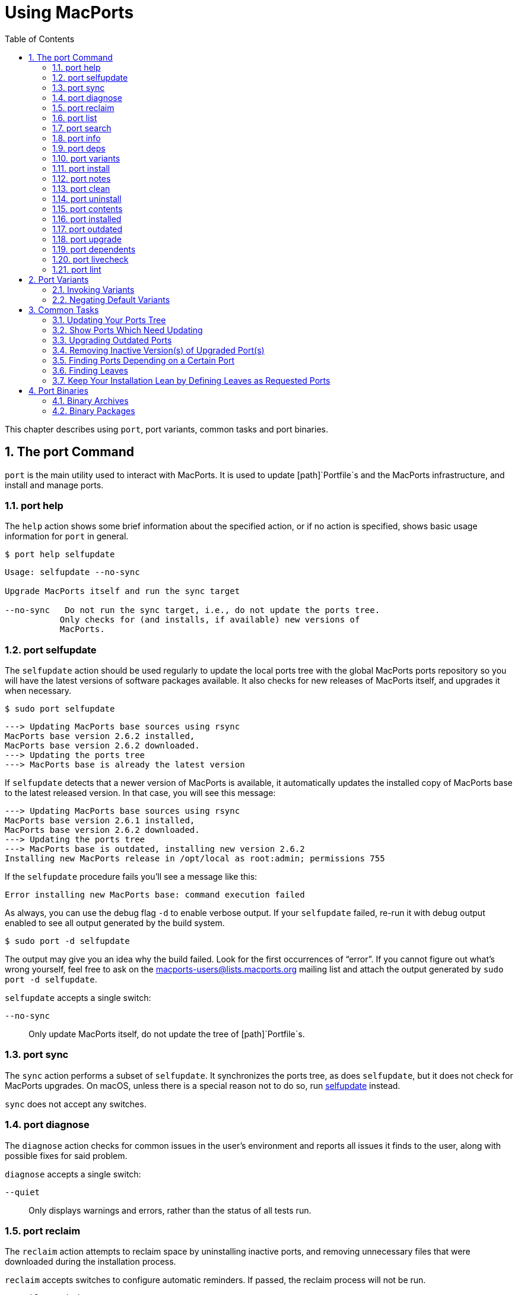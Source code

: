 [[using]]
= Using MacPorts
:doctype: book
:sectnums:
:toc: left
:icons: font
:experimental:
:idprefix:
:idseparator: -
:sourcedir: .

This chapter describes using [cmd]``+port+``, port variants, common tasks and port binaries.

[[using.port]]
== The port Command

[cmd]``+port+`` is the main utility used to interact with MacPorts.
It is used to update [path]`Portfile`s and the MacPorts infrastructure, and install and manage ports.

[[using.port.help]]
=== port help

The `+help+` action shows some brief information about the specified action, or if no action is specified, shows basic usage information for [cmd]``+port+`` in general.

[source]
----
$ port help selfupdate
----

----

Usage: selfupdate --no-sync

Upgrade MacPorts itself and run the sync target

--no-sync   Do not run the sync target, i.e., do not update the ports tree.
           Only checks for (and installs, if available) new versions of
           MacPorts.
----

[[using.port.selfupdate]]
=== port selfupdate

The `+selfupdate+` action should be used regularly to update the local ports tree with the global MacPorts ports repository so you will have the latest versions of software packages available.
It also checks for new releases of MacPorts itself, and upgrades it when necessary.

[source]
----
$ sudo port selfupdate
----

----

---> Updating MacPorts base sources using rsync
MacPorts base version 2.6.2 installed,
MacPorts base version 2.6.2 downloaded.
---> Updating the ports tree
---> MacPorts base is already the latest version
----

If `+selfupdate+` detects that a newer version of MacPorts is available, it automatically updates the installed copy of MacPorts base to the latest released version.
In that case, you will see this message:

----

---> Updating MacPorts base sources using rsync
MacPorts base version 2.6.1 installed,
MacPorts base version 2.6.2 downloaded.
---> Updating the ports tree
---> MacPorts base is outdated, installing new version 2.6.2
Installing new MacPorts release in /opt/local as root:admin; permissions 755
----

If the `+selfupdate+` procedure fails you'll see a message like this:

----
Error installing new MacPorts base: command execution failed
----

As always, you can use the debug flag `+-d+` to enable verbose output.
If your `+selfupdate+` failed, re-run it with debug output enabled to see all output generated by the build system.

[source]
----
$ sudo port -d selfupdate
----

The output may give you an idea why the build failed.
Look for the first occurrences of "`error`".
If you cannot figure out what's wrong yourself, feel free to ask on the mailto:macports-users@lists.macports.org[] mailing list and attach the output generated by [cmd]``+sudo port -d selfupdate+``.

`+selfupdate+` accepts a single switch:

`+--no-sync+`::
Only update MacPorts itself, do not update the tree of [path]`Portfile`s.

[[using.port.sync]]
=== port sync

The `+sync+` action performs a subset of ``+selfupdate+``.
It synchronizes the ports tree, as does ``+selfupdate+``, but it does not check for MacPorts upgrades.
On macOS, unless there is a special reason not to do so, run <<using.port.selfupdate,selfupdate>> instead.

`+sync+` does not accept any switches.

[[using.port.diagnose]]
=== port diagnose

The `+diagnose+` action checks for common issues in the user's environment and reports all issues it finds to the user, along with possible fixes for said problem.

`+diagnose+` accepts a single switch:

`+--quiet+`::
Only displays warnings and errors, rather than the status of all tests run.

[[using.port.reclaim]]
=== port reclaim

The `+reclaim+` action attempts to reclaim space by uninstalling inactive ports, and removing unnecessary files that were downloaded during the installation process. 

`+reclaim+` accepts switches to configure automatic reminders.
If passed, the reclaim process will not be run.

`+--enable-reminders+`::
Enable regular reminders to run [cmd]``+port reclaim+``.

`+--disable-reminders+`::
Disable regular reminders to run [cmd]``+port reclaim+``.

[[using.port.list]]
=== port list

The `+list+` action lists the currently available version of the specified ports, or if no ports are specified, displays a list of all available ports.
The list of available ports is very long, so use <<using.port.search,search>> if you are looking for a specific port.

[source]
----
$ port list
----

[NOTE]
====
[cmd]``+port list+`` always lists the most recent version available in MacPorts, which is not necessarily the version you have installed.
For this reason, [cmd]``+port list
                        installed+`` likely produces unexpected output.
In most cases where you would ``+list+``, using `+installed+` or `+echo+` is the better choice instead.
Both [cmd]``+port installed+`` and [cmd]``+port echo installed+`` would produce the output you might expect from the command, [cmd]``+port list installed+`` will not (and, to make matters worse, will be slow).

You will hardly need [cmd]``+port list+`` at all to work with MacPorts.
When searching, [cmd]``+port search+`` is the better choice and when trying to list ports, [cmd]``+port
                        installed+`` and [cmd]``+port echo+`` are much more useful.
====

[[using.port.search]]
=== port search

The `+search+` action allows finding ports by partial matches of the name or description.
Other fields can be matched against, and matched in different ways, by using options. [cmd]``+port
                    search+`` is the tool of choice if you are looking for a specific software in MacPorts.
We recommend you read up on some of its flags to improve your efficiency when searching for ports.
Run [cmd]``+port help search+`` for an exhaustive list of possible switches.

Suppose you are looking for PHP in MacPorts.
You might start with [cmd]``+port search php+`` and notice your query produces a lot of output.
In fact, at the time of writing this, this search produces 661 matches.
By default, [cmd]``+port search+`` searches both name and description of a port.
While we're looking for PHP, we can reduce the number of hits by using the `+--name+` flag.
Furthermore, we only want ports whose name starts with "`php`", so we add the `+--glob+` flag (actually, we could leave it out because it is the default) and modify the search term to ``+php*+``:

[source]
----
$ port search --name --glob 'php*'
----

Furthermore, we can enable compact output by using the `+--line+` switch.
This causes only a single line to be printed for each match:

[source]
----
$ port search --name --line --glob 'php*'
----

Among a large number of PHP modules you will find the main PHP ports, which are named php``+<version>+``.
Choose one to install.

If you know regex and know about the format of the PHP versions, you can further reduce the output of [cmd]``+port search+``:

[source]
----
$ port search --name --line --regex '^php\d*$'
----

----
php     5.5       lang www    PHP: Hypertext Preprocessor
php4    4.4.9     lang www    PHP: Hypertext Preprocessor
php5    5.3.28    lang www    PHP: Hypertext Preprocessor
php52   5.2.17    lang www    PHP: Hypertext Preprocessor
php53   5.3.28    lang www    PHP: Hypertext Preprocessor
php54   5.4.31    lang www    PHP: Hypertext Preprocessor
php55   5.5.15    lang www    PHP: Hypertext Preprocessor
php56   5.6.0RC2  lang www    PHP: Hypertext Preprocessor
----

Let us look at another example that is less complicated.
Assuming you are looking for ``+rrdtool+``, a popular system to store and graph time-series data, the simple search approach works well:

[source]
----
$ port search rrd
----

----

cacti @0.8.8b (net)
    Cacti is a complete RRDtool network graphing solution.

jrrd @1.0.4 (java)
    Java interface to RRDTool

netmrg @0.20 (net)
    An RRDtool frontend for network monitoring, reporting, and graphing that generates day/week/month
    MRTG style graphs.

network-weathermap @0.97c (net)
    Weathermap is a network visualisation tool, to take graphs you already have and display an
    overview of your network as a map. It supports RRD, MRTG (RRD and old log-format), and
    tab-delimited text files. Other sources are via plugins or external scripts.

php-rrd @1.1.3 (php, net, devel)
    PHP rrdtool extension

php5-rrd @1.1.3 (php, net, devel)
    PHP rrdtool extension

php5-rrdtool @1.0.5 (php, net, devel)
    this port is only a stub and has been made obsolete by php5-rrd

php53-rrd @1.1.3 (php, net, devel)
    PHP rrdtool extension

php54-rrd @1.1.3 (php, net, devel)
    PHP rrdtool extension

php55-rrd @1.1.3 (php, net, devel)
    PHP rrdtool extension

rrdtool @1.4.7_5 (net)
    Round Robin Database

Found 11 ports.
----

The possible switches to `+search+` and their meaning are:

`+--case-sensitive+`::
Match the search string in a case-sensitive manner.

`+--exact+`::
Match the literal search string exactly.

`+--glob+`::
Treat the given search string as glob search string (i.e., expand wildcards ``+\*+``, ``+?+``, and ``+[chars]+``). This is the default behavior.

`+--regex+`::
Treat the given search string as regular expression.

`+--field+`::
Test the search string against ``+<field>+``.
Can be specified multiple times to test against multiple fields.
The default is ``+--name --description+``.
Possible values for `+<field>+` are

``+--category+``, `+--categories+`::
Search for ports in a given category.

``+--depends+``, ``+--depends_build+``, ``+--depends_extract+``, ``+--depends_fetch+``, ``+--depends_lib+``, `+--depends_run+`::
Search for ports that depend on the port given as search string.
The `+--depends+` is an alias for all other `+--depends_+` options combined.
Note that only dependencies specified in default variants will be found.

``+--description+``, `+--long_description+`::
Test the search string against ports' descriptions.

`+--homepage+`::
Test the search string against the homepage field of all ports.

``+--maintainer+``, `+--maintainers+`::
Search for ports maintained by a specific maintainer.

`+--name+`::
Search only ports' names.

`+--portdir+`::
Test the search string against the path of the directory that contains the port.

``+--variant+``, `+--variants+`::
Search for variant names.
[[using.port.info]]
=== port info

The `+info+` action is used to get information about a port: name, version, description, variants, homepage, dependencies, license, and maintainers.

[source]
----
$ port info yubico-pam
----

----

yubico-pam @2.16 (security)
Variants:             universal

Description:          The Yubico PAM module provides an easy way to integrate the YubiKey into your
                      existing user authentication infrastructure. The module can be configured to
                      validate YubiKeys against Yubico's YubiCloud infrastructure, a custom YubiKey
                      validation server or it can be used for offline authentication with newer
                      YubiKeys supporting a challenge-response protocol.
Homepage:             https://github.com/Yubico/yubico-pam

Build Dependencies:   pkgconfig, autoconf, automake, libtool
Library Dependencies: ykpers, yubico-c-client
Platforms:            darwin
License:              BSD
Maintainers:          cal@macports.org
----

[[using.port.deps]]
=== port deps

The `+deps+` action lists the dependencies of a port.
Dependencies are the packages are required by a port at runtime (library and runtime dependencies) or required to install it (build, fetch, and extract dependencies).

[source]
----
$ port deps apache2
----

----
Full Name: apache2 @2.2.27_0+preforkmpm
Library Dependencies: apr, apr-util, expat, openssl, pcre, perl5, zlib
----

Note that the list of dependencies might depend on the variants you chose.
For example, choosing the `+\+openldap+` variant of `+apache2+` adds a dependency on ``+openldap+``:

[source]
----
$ port deps apache2 +openldap
----

----
Full Name: apache2 @2.2.27_0+openldap+preforkmpm
Library Dependencies: apr, apr-util, expat, openssl, pcre, perl5, zlib, openldap
----

`+deps+` accepts two switches:

`+--index+`::
Do not read the [path]`Portfile` to determine dependencies.
Instead, rely on the information cached in the port index.
Note that (despite specifying them), this option will ignore any effects of variants.
It is, however, much faster.

`+--no-build+`::
Exclude dependencies only required at build time, i.e., fetch, extract, and build dependencies.

[[using.port.variants]]
=== port variants

The `+variants+` action allows you to check what variations of a port are available before you install it.
Variants are a way for port authors to provide options you can use to customize your build at install time.
See <<using.variants.invoking,Invoking Port Variants>> below to install ports that have variants.

[source]
----
$ port variants apache2 +universal
----

----

apache2 has the variants:
   eventmpm: Use event MPM (experimental)
     * conflicts with preforkmpm workermpm
   openldap: Enable LDAP support through OpenLDAP
[+]preforkmpm: Use prefork MPM
     * conflicts with eventmpm workermpm
  +universal: Build for multiple architectures
   workermpm: Use worker MPM
     * conflicts with eventmpm preforkmpm
----

This output lists all variants followed by their description.
If a variant depends on or conflicts with other variants, a line detailing that follows.
A variant name prefixed by `+\++` indicates that it has been enabled (on the command line), while a prefix `+-+` indicates that it has been disabled.
When bracketed, a prefix `+\++` means that the variant is enabled by default.
Any `+[]+` are derived from the [path]`Portfile`.
While `+()+` are derived from the [path]`variants.conf`.
See <<internals.configuration-files.variants-conf>> for more information on [path]`variants.conf`.

[[using.port.install]]
=== port install

The action `+install+` is used to install a port.
Once you determined the name of a port you want (possibly using <<using.port.search,[cmd]``+port search+``>>), you can install it using this command.
See <<using.variants.invoking>> on how to choose variants when installing a new port.
For example,

[source]
----
$ sudo port install apache2 -preforkmpm +workermpm
----

installs the `+apache2+` port without the ``+preforkmpm+``, but with the `+workermpm+` variant.

If the installation of a port fails, you can enable verbose or debug output by giving the `+-v+` or `+-d+` flag to port:

[source]
----
$ sudo port -v install apache2
----

All debug information is also kept in [path]`main.log` for the port you installed.
Its path will be printed automatically if the installation fails.
You can manually get the path using [cmd]``+port logfile portname+``.
Note that logfiles will automatically be deleted on successful installation.

If the installation of a port fails, you should always clean and try again, i.e., run

[source]
----
$ sudo port clean portname
----

and re-execute the command you ran before.

You might also want to try enabling trace mode, which can prevent conflicts caused by files installed by other ports or in common system locations, such as [path]`/usr/local`.
To do that, re-run the installation with the `+-t+` flag, i.e.,

[source]
----
$ sudo port -t install portname
----

If the port still fails to install after you have followed these steps, please <<project.tickets,file a ticket>> and attach the [path]`main.log` of a clean attempt.

[NOTE]
====
The installation of a single port consists of multiple phases.
These phases are fetch, extract, patch, configure, build, destroot, archive, and finally install.
You may break up a port's installation into smaller steps for troubleshooting by using the name of one of these phases as action rather than ``+install+``.
For example

[source]
----
$ sudo port destroot apache2
----

will run the installation of `+apache2+` until the destroot phase.
See <<reference.phases>> for a complete list of phases and a detailed description.
====

`+install+` takes the following switches:

`+--no-rev-upgrade+`::
By default, a binary sanity check called `+rev-upgrade+` is run automatically after each successful installation.
Pass this flag, if you want to avoid running this step, for example if you want to run it explicitly later after a number of installations using [cmd]``+sudo port rev-upgrade+``, or if you know it will detect problems but want to defer dealing with them.

`+--unrequested+`::
By default, each port you install using the `+install+` explicitly (contrary to ports installed as a dependency of a different port) is marked as "`requested`".
If you want MacPorts to treat a port you installed manually as if it was automatically installed as a dependency (e.g., if a dependency failed to build and you re-tried installing the dependency only), pass this flag.

[[using.port.notes]]
=== port notes

The `+notes+` action is used to display any notes that a port's author included. These can contain
anything, but by convention are brief, and typically contain quick start steps for configuring and
using the port, pitfalls to watch out for, or other information that users should be aware of.
These same notes are also displayed after installing a port. Many ports have no notes. More
extensive documentation can often be found at a port's homepage, or in its installed files.

[source]
----
$ port notes xinit
----

----

--->  xinit has the following notes:
  To use MacPorts' X11 as the default server, install xorg-server, log out, and
  log back in.
----

[[using.port.clean]]
=== port clean

The action `+clean+` deletes intermediate files created by MacPorts while installing a port.
A [cmd]``+port clean+`` is often necessary when builds fail and should be the first thing to try after a failed installation attempt.

[source]
----
$ sudo port clean portname
----

[cmd]``+port clean+`` can also be used to remove corrupted downloads after a failed `+fetch+` phase, by specifying the `+--dist+` flag:

[source]
----
$ sudo port clean --dist portname
----

deletes all files that have been downloaded for the given port.

`+clean+` accepts the following options:

`+--archive+`::
Remove temporary archives.

`+--dist+`::
Remove downloaded files.

`+--logs+`::
Remove log files.

`+--work+`::
Remove the [path]`work` directory, i.e., the directory used by MacPorts to build a software.
This removes all traces of an attempted build and is the default operation.

`+--all+`::
All of the above combined.

[[using.port.uninstall]]
=== port uninstall

The `+uninstall+` action will remove an installed port.
It is one of the actions you will use fairly often in MacPorts.

[source]
----
$ sudo port uninstall portname
----

MacPorts will refuse to uninstall ports that are still needed by other ports.
For example:

[source]
----
$ sudo port uninstall libcomerr
----

----

--->  Unable to uninstall libcomerr @1.42.9_0, the following ports depend on it:
--->    kerberos5 @1.11.3_0
--->    subversion @1.8.9_0
--->    subversion-perlbindings-5.16 @1.8.9_0
Error: port uninstall failed: Please uninstall the ports that depend on libcomerr first.
----

You can recursively uninstall all ports that depend on the given port before uninstalling the port itself to work around this.
To do that, use the `+--follow-dependents+` flag.

[source]
----
$ sudo port uninstall --follow-dependents libcomerr
----

You can also override this safety check using the `+-f+` (force) flag. _Since
                    this will obviously break the dependents you shouldn't do this unless you know what you are
                    doing._

[source]
----
$ sudo port -f uninstall libcomerr
----

Uninstalling a port will not uninstall ports that have been automatically installed as dependencies of the uninstalled port and are otherwise unused.
You can trigger this behavior by passing the `+--follow-dependencies+` flag.
Ports that were manually installed (i.e., are marked as "`requested`") or have other dependents will not be removed.
You can manually uninstall the unneeded ports later using the `+leaves+` pseudo-port, e.g., using [cmd]``+sudo port
                    uninstall leaves+``.

`+uninstall+` supports the following switches:

`+--follow-dependents+`::
Recursively uninstall ports that depend on the specified port before uninstalling the port itself.
See also the textual description above.

`+--follow-dependencies+`::
Also uninstall ports that were automatically installed as dependencies of the removed port and are no longer needed.

`+--no-exec+`::
Avoid running any uninstall hooks, such as commands that update cache files.

[[using.port.contents]]
=== port contents

The `+contents+` action displays a list of all files that have been installed by a given port.
You can only use `+contents+` for ports you installed.

[source]
----
$ port contents xorg-renderproto
----

----

Port xorg-renderproto contains:
  /opt/local/include/X11/extensions/render.h
  /opt/local/include/X11/extensions/renderproto.h
  /opt/local/lib/pkgconfig/renderproto.pc
  /opt/local/share/doc/renderproto/renderproto.txt
----

Common uses for `+contents+` are finding the location of a port's executable after installing it.
The following line is usually helpful in this case:

[source]
----
$ port -q contents portname | grep -E '/s?bin/'
----

The `+-q+` (quiet) flag suppresses the header line in this case, but is not strictly necessary.

`+contents+` accepts:

`+--size+`::
Prints a human-readable representation of the files' sizes.

`+--units UNIT+`::
Used in conjunction with `+--size+` to choose the unit of the file size.
Valid parameters for `+UNIT+` are

`+B+`::
List sizes in bytes.

``+K+``, ``+Ki+``, or `+KiB+`::
List sizes in ``+KiB+``, i.e., 1024 bytes.

``+Mi+``, or `+MiB+`::
List sizes in ``+MiB+``, i.e., 1024 * 1024 bytes.

``+Gi+``, or `+GiB+`::
List sizes in ``+GiB+``, i.e., 1024 * 1024 * 1024 bytes.

``+k+``, or `+kB+`::
List sizes in ``+kB+``, i.e., 1000 bytes.

``+M+``, or `+MB+`::
List sizes in ``+MB+``, i.e., 1000 * 1000 bytes.

``+G+``, or `+GB+`::
List sizes in ``+GB+``, i.e., 1000 * 1000 * 1000 bytes.
[[using.port.installed]]
=== port installed

The `+installed+` action displays the installed versions and variants of the specified ports, or if no ports are specified, all installed ports.
It also displays whether a port is "`active`", i.e., whether the files belonging to this port are currently present on disk or inactive, i.e., stashed away in a compressed tarball.

[source]
----
$ port installed
----

----

The following ports are currently installed:
  a52dec @0.7.4_0 (active)
  adns @1.4_0 (active)
  apache2 @2.2.27_0+preforkmpm (active)
  apr @1.5.1_0 (active)
  apr-util @1.5.3_0 (active)
  aquaterm @1.1.1_0 (active)
  asciidoc @8.6.9_1+python27 (active)
  …
  XviD @1.3.3_0 (active)
  xz @5.0.5_0 (active)
  yasm @1.2.0_0 (active)
  ykpers @1.12.0_0 (active)
  youtube-dl @2014.07.25.1_0+python27 (active)
  yubico-c-client @2.12_0 (active)
  yubico-pam @2.16_0 (active)
  zlib @1.2.8_0 (active)
----

Use `+-v+` to also display the platform and CPU architecture(s) for which the ports were built, and any variants which were explicitly negated.

[source]
----
$ port -v installed libsdl
----

----

The following ports are currently installed:
  libsdl @1.2.15_3-x11 (active) platform='darwin 13' archs='x86_64'
----

[[using.port.outdated]]
=== port outdated

The `+outdated+` action checks your installed ports against the current ports tree to see they have been updated since you installed them.
Note that you will only get new versions by updating your ports tree using `+<<using.port.selfupdate,selfupdate>>+` (or ``+sync+``).

[source]
----
$ port outdated
----

----

The following installed ports are outdated:
gnupg                          1.4.16_0 < 1.4.18_0
gnupg2                         2.0.22_2 < 2.0.25_0
gpg-agent                      2.0.22_1 < 2.0.25_0
gpgme                          1.5.0_0 < 1.5.1_0
HexFiend                       2.1.2_1 < 2.3.0_0
libksba                        1.0.8_0 < 1.3.0_0
p5.16-class-methodmaker        2.180.0_1 < 2.210.0_0
p5.16-gnupg-interface          0.330.0_3 < 0.500.0_1
p5.16-ipc-run                  0.910.0_1 < 0.920.0_0
----

[cmd]``+port outdated+`` lists the ports for which an upgrade is available and on the second column, why MacPorts thinks the port needs an upgrade.
In most cases, this will be an increase in the version number.
If it isn't, more details will be given.

[[using.port.upgrade]]
=== port upgrade

The `+upgrade+` action upgrades installed ports and their dependencies to the latest version available in MacPorts.
In most cases, you will run

[source]
----
$ sudo port upgrade outdated
----

to update all ports that have an upgrade available.
You can, however, selectively upgrade ports if you want to delay other upgrades until later.
This is not recommended unless you know what you are doing, since you might experience software errors for the ports that have not yet been upgraded.
To upgrade individual ports, specify the name(s) of the port(s) to upgrade:

[source]
----
$ sudo port upgrade gnupg2
----

Note that MacPorts may decide to upgrade other dependent ports before upgrading the port you requested to be updated.
Do not attempt to prevent this, since it will very likely lead to problems later.

[NOTE]
====
`+upgrade+` does not uninstall the old version of a port.
Instead, it deactivates it, i.e., it stashes the files belonging to the older version away in a tarball.
This allows you to go back to the older version if there happens to be a problem with the updated one.
To do that, run

[source]
----
$ port installed portname
----

to determine the version number of the old version you want to re-activate, and run

[source]
----
$ sudo port activate portname @old-version
----

to go back to the old version.

If you do not want to keep the old versions around while upgrading, you can pass `+-u+` when upgrading:

[source]
----
$ sudo port -u upgrade outdated
----

However, we instead recommend keeping the older versions around for a while and running

[source]
----
$ sudo port uninstall inactive
----

once in a while.
====

`+upgrade+` accepts a number of switches:

`+--force+`::
Always consider the given ports outdated, regardless of whether they actually are.

`+--enforce-variants+`::
If the installed variants do not match those requested, upgrade (and change variants) even if the port is not outdated.
You can use this to switch the variant selection on an installed port, e.g., using
+


[source]
----
$ sudo port upgrade --enforce-variants apache2 -preforkmpm +workermpm
----
+
Note that `+--enforce-variants+` will also enforce your variant selection in all dependencies.
If you know this is not necessary, you can avoid processing dependencies using the global `+-n+` flag:
+


[source]
----
$ sudo port -n upgrade --enforce-variants apache2 -preforkmpm +workermpm
----
`+--no-replace+`::
Do not automatically install replacement ports for a port that you have installed, but was replaced with a different one.

[[using.port.dependents]]
=== port dependents

The `+dependents+` action reports what ports depend upon a given (installed) port, if any.

[source]
----
$ port dependents openssl
----

----
apache2 depends on openssl
curl depends on openssl
cyrus-sasl2 depends on openssl
git depends on openssl
kerberos5 depends on openssl
lftp depends on openssl
libssh depends on openssl
mosh depends on openssl
openldap depends on openssl
p5.16-net-ssleay depends on openssl
python27 depends on openssl
python32 depends on openssl
qt4-mac depends on openssl
ruby19 depends on openssl
serf1 depends on openssl
textmate2 depends on openssl
wireshark depends on openssl
----

Note that `+dependents+` does not work for ports that are not installed on your system.
If you want to find out, which ports depend on a port that you have not installed, you can use

[source]
----
$ port echo depends:portname
----

This command will, however, not cover dependencies that are only present in non-default variants.

[[using.port.livecheck]]
=== port livecheck

The `+livecheck+` action checks to see if the application corresponding to a given port has been updated at the developer's download site.
This action is mostly useful for port maintainers to determine whether their port needs to be updated, but other may also wish to see if a port packages the latest available version.
See <<reference.livecheck>> for more information on livecheck.

[source]
----
$ port livecheck rb19-sass
----

----
rb19-sass seems to have been updated (port version: 3.3.10, new version: 3.3.14)
----

[NOTE]
====
If `+livecheck+` finds no higher version at the port's download site, it prints nothing.
The option `+-d+` (debug) may be used for detailed livecheck processing information.
====

[[using.port.lint]]
=== port lint

The lint action checks if the [path]`Portfile` conforms to the MacPorts standards specified in <<development,Portfile Development>>.
You should use this if you modified a [path]`Portfile` before submitting patches back to MacPorts.

If a [path]`Portfile` validates fine the following message is shown.

[source]
----
$ port lint rb19-sass
----

----

--->  Verifying Portfile for rb19-sass
--->  0 errors and 0 warnings found.
----

Otherwise the warnings and errors are listed.

[source]
----
$ port lint abiword
----

----

--->  Verifying Portfile for abiword
Warning: Variant use_binary does not have a description
Warning: Variant use_source does not have a description
Warning: no license set
--->  0 errors and 3 warnings found.
----

`+lint+` has the following flag:

`+--nitpick+`::
Enables additional checks that are mostly whitespace-related and best practices.

[[using.variants]]
== Port Variants

Variants are a way for port authors to provide options for a port that may be chosen at installation.
Typically, variants are optional features that can be enabled, but are not necessarily useful for all users and are thus not enabled by default.
To display the available variants for a port, if any, use this command:

[source]
----
$ port variants portname
----

For example:

[source]
----
$ port variants apache2
----

----

apache2 has the variants:
   eventmpm: Use event MPM (experimental)
     * conflicts with preforkmpm workermpm
   openldap: Enable LDAP support through OpenLDAP
[+]preforkmpm: Use prefork MPM
     * conflicts with eventmpm workermpm
   universal: Build for multiple architectures
   workermpm: Use worker MPM
     * conflicts with eventmpm preforkmpm
----

This output lists all variants followed by their description.
If a variant depends on or conflicts with other variants, a line with the details on that follows.
Variant lines that have a `+\++` are enabled and those with `+-+` are disabled.
Any `+[]+` are derived from the [path]`Portfile`.
While `+()+` are derived from the [path]`variants.conf`.
See <<internals.configuration-files.variants-conf>> for more information on [path]`variants.conf`.

[[using.variants.invoking]]
=== Invoking Variants

A variant can only be selected when a port is installed.
After you have determined what variants a given port has, if any, you may install a port using a variant by specifying its name preceded by a plus sign on the command line, for example

[source]
----
$ sudo port install apache2 +openldap
----

Multiple variants can be selected by simply listing them one after another separated by a space.

[source]
----
$ sudo port install apache2 +openldap +universal
----

Use a minus sign to deselect a variant that is on by default.

[source]
----
$ sudo port install apache2 -preforkmpm +workermpm
----

Note that you will not see any confirmation of successful variant selection and MacPorts will not warn you if you misspelled a variant's name.
If your installation is successful, but the chosen feature still seems to be missing, check for possible typos.
You can use [cmd]``+<<using.port.installed,port installed>>+`` to verify that the port has been installed with the chosen variant.

This happens because MacPorts will also use the specified variants for any dependencies.
For example,

[source]
----
$ sudo port install apache2 +mariadb
----

is accepted even though `+apache2+` does not have a `+\+mariadb+` variant.
However, it depends on the `+apr-util+` port which does have the `+\+mariadb+` variant and will be installed with it.

MacPorts will remember the variants that were used when installing a port.
If you upgrade a port later, the same variants will be used, unless you manually specify different variants.

[[using.variants.negating]]
=== Negating Default Variants

A [path]`Portfile` can specify a default set of variants that will be used when you do not manually override it.
Not all ports specify default variants – if there are no default variants, no variants are chosen by default.

If you wish to disable a variant that has been enabled by default, either by the [path]`Portfile`, or by your configuration in [path]`variants.conf`, you can negate the variant in question by prefixing the variant name with a minus on the command line:

[source]
----
$ sudo port install apache2 -preformmpm +workermpm
----

[[using.common-tasks]]
== Common Tasks

This section lists common operations you may want to perform when managing a MacPorts installation.
These are the workflows you will need most while using MacPorts.
We recommend you read at least this section as a primer into how to use MacPorts.
More details about the usage can be found in <<using.port>> and the `+port(1)+` manpage available by running [cmd]``+man 1 port+`` in a Terminal.

Mind the "`sudo`" for some of the subsequent examples, which is necessary if you have a default MacPorts installation.

[[using.common-tasks.updating]]
=== Updating Your Ports Tree

The local ports tree is a collection of files that contain information on which packages are available through MacPorts and how they can be installed.
You should regularly update your ports tree to get access to updated versions of software and bug fixes.
To do that, use ``+selfupdate+``:

[source]
----
$ sudo port selfupdate
----

----
Password:
---> Updating MacPorts base sources using rsync
MacPorts base version 2.6.2 installed,
MacPorts base version 2.6.2 downloaded.
---> Updating the ports tree
---> MacPorts base is already the latest version

The ports tree has been updated. To upgrade your installed ports, you should run
  port upgrade outdated
----

[[using.common-tasks.showports]]
=== Show Ports Which Need Updating

To see what's new after running ``+selfupdate+``, you can use [cmd]``+port
                    outdated+`` to generate a list of ports that have newer versions available.
This can help in estimating the time required for [cmd]``+sudo port upgrade outdated+``, even though this depends on further factors such as binary package availability and a port's build time.

[source]
----
$ port outdated
----

----

The following installed ports are outdated:
gnupg                          1.4.16_0 < 1.4.18_0
gnupg2                         2.0.22_2 < 2.0.25_0
gpg-agent                      2.0.22_1 < 2.0.25_0
gpgme                          1.5.0_0 < 1.5.1_0
HexFiend                       2.1.2_1 < 2.3.0_0
libksba                        1.0.8_0 < 1.3.0_0
p5.16-class-methodmaker        2.180.0_1 < 2.210.0_0
p5.16-gnupg-interface          0.330.0_3 < 0.500.0_1
p5.16-ipc-run                  0.910.0_1 < 0.920.0_0
----

[[using.common-tasks.upgrading]]
=== Upgrading Outdated Ports

To upgrade all your installed and outdated ports, run

[source]
----
$ sudo port upgrade outdated
----

In case you want to upgrade only a specific port (not recommended unless you know what you are doing), replace "`outdated`" in the command given above with the port's name:

[source]
----
$ sudo port upgrade makedepend
----

----
Password:
---> Computing dependencies for makedepend
---> Fetching makedepend
---> Attempting to fetch makedepend-1.0.3.tar.bz2 from http://lil.fr.distfiles.macports.org/makedepend
---> Verifying checksum(s) for makedepend
---> Extracting makedepend
---> Configuring makedepend
---> Building makedepend
---> Staging makedepend into destroot
---> Computing dependencies for makedepend
---> Installing makedepend @1.0.3_0
---> Deactivating makedepend @1.0.2_0
---> Activating makedepend @1.0.3_0
---> Cleaning makedepend
----

Note that MacPorts will upgrade any dependencies of a port first before updating the port itself.
So even if you request the update of a single port only, other ports may be upgraded first because they are in the dependency tree.
Do _not_ try to avoid this, as it will very likely lead to problems later on – the new version of the port you want to upgrade might require the newer dependency, or it might only have been upgraded at all to be rebuilt against the updated dependency, in which case avoiding the update of the dependency defeats the purpose of the reinstallation.

[[using.common-tasks.removeinactive]]
=== Removing Inactive Version(s) of Upgraded Port(s)

By default, upgrading ports in MacPorts does not remove the older versions.
This is a safety measure to ensure you can go back to a working and tested version in case an update goes wrong.
To save disk space, you should periodically uninstall any old versions you no longer need.

Use

[source]
----
$ port installed inactive
----

to get a list of inactive ports you likely no longer need.

----
The following ports are currently installed:
  gnupg @1.4.16_0
  gnupg2 @2.0.22_2
  gpg-agent @2.0.22_1
  gpgme @1.5.0_0
  HexFiend @2.1.2_1
  libksba @1.0.8_0
  p5.16-class-methodmaker @2.180.0_1
  p5.16-gnupg-interface @0.330.0_3
  p5.16-ipc-run @0.910.0_1
----

Check the list for any ports you might still want to keep.
To remove all of them at once, run

[source]
----
$ sudo port uninstall inactive
----

----
Password:
--->  Uninstalling p5.16-gnupg-interface @0.330.0_3
--->  Cleaning p5.16-gnupg-interface
--->  Uninstalling gnupg @1.4.16_0
--->  Cleaning gnupg
--->  Uninstalling gpgme @1.5.0_0
--->  Cleaning gpgme
--->  Uninstalling gnupg2 @2.0.22_2
--->  Cleaning gnupg2
--->  Uninstalling gpg-agent @2.0.22_1
--->  Cleaning gpg-agent
--->  Uninstalling HexFiend @2.1.2_1
--->  Cleaning HexFiend
--->  Uninstalling libksba @1.0.8_0
--->  Cleaning libksba
--->  Uninstalling p5.16-class-methodmaker @2.180.0_1
--->  Cleaning p5.16-class-methodmaker
--->  Uninstalling p5.16-ipc-run @0.910.0_1
--->  Cleaning p5.16-ipc-run
----

Of course you could also select only a specific inactive port, but that requires to specify the exact version:

[source]
----
$ sudo port uninstall HexFiend @2.1.2_1
----

----
Password:
--->  Uninstalling HexFiend @2.1.2_1
--->  Cleaning HexFiend
----

To uninstall all inactive ports but a single one, you can use the following shortcut:

[source]
----
$ sudo port uninstall inactive and not portname
----

[[using.common-tasks.finddepending]]
=== Finding Ports Depending on a Certain Port

If you want to find all ports that depend on a given other port, you can use

[source]
----
$ port echo depends:portname
----

If you are only interested in the dependent ports that you actually have installed, you can use the quicker and more accurate ``+dependents+``:

[source]
----
$ port dependents portname
----

----
gnupg2 depends on libksba
gpg-agent depends on libksba
----

MacPorts also has a recursive version of the `+dependents+` action called ``+rdependents+``:

[source]
----
$ port rdependents libksba
----

----
The following ports are dependent on libksba:
  gnupg2
    gpgme
  gpg-agent
----

Finally, to find out which port you manually installed caused the automatic installation of a dependency, use the following expression:

[source]
----
$ port installed requested and rdependentof:portname
----

[source]
----
$ port installed requested and rdependentof:libksba
----

----
The following ports are currently installed:
  gnupg2 @2.0.25_0 (active)
----

[[using.common-tasks.findleaves]]
=== Finding Leaves

After a while of using MacPorts, installing and uninstalling ports, packages that have been automatically installed as dependencies for other ports are left behind, even though they are no longer necessary.
Ports that have not been manually installed ("`requested`") and do not have any dependents are called "`leaves`" and can be identified using the `+leaves+` pseudo-port, for example in conjunction with the `+echo+` or `+installed+` action.

[source]
----
$ port echo leaves
----

----

git-flow                       @0.4.1_2
gmake                          @4.0_0
gpgme                          @1.5.1_0
hs-download-curl               @0.1.4_0
pkgconfig                      @0.28_0
py27-docutils                  @0.12_0
python32                       @3.2.5_0
texi2html                      @5.0_1
yasm                           @1.2.0_0
----

These leaves may be wanted, but are in most cases unneeded.
See <<using.common-tasks.keeplean>> to find out how to mark some of the leaves as requested.
You can uninstall all leaves using

[source]
----
$ sudo port uninstall leaves
----

Note that the uninstallation can cause new ports to become leaves.
To uninstall all leaves, you can use the `+rleaves+` pseudo-port instead.

To go through this process interactively so you can make sure you're not uninstalling anything you want to keep, you can install the `+port_cutleaves+` port.
After installation, run it with

[source]
----
$ sudo port_cutleaves
----

[[using.common-tasks.keeplean]]
=== Keep Your Installation Lean by Defining Leaves as Requested Ports

Well, before we come to the procedure of defining your requested ports, let's have a look at a typical scenario where you want to understand what is actually installed and what is on the other hand truly necessary for your system.
Say checking leaves of your MacPorts installation gives this output:

[source]
----
$ port echo leaves
----

----

git-flow                       @0.4.1_2
gmake                          @4.0_0
gpgme                          @1.5.1_0
hs-download-curl               @0.1.4_0
pkgconfig                      @0.28_0
py27-docutils                  @0.12_0
python32                       @3.2.5_0
texi2html                      @5.0_1
yasm                           @1.2.0_0
----

Now it is up to the user to decide what's needed and what is not.
We've noticed `+pkgconfig+` is needed to build many ports, and while it is strictly not needed after installation, we'd like to keep it around to avoid installing it over and over again. ``+python32+``, ``+texi2html+``, and `+yasm+` are only needed to update ``+mplayer2+``, and since that software is rarely updated, we will re-install those ports again when they are needed.
Since they are all distributable, MacPorts will use pre-built binaries for their installation anyway, so re-installing them wouldn't take long anyway.
We don't really know why the rest of the leaves were installed, so we're just going to remove them for now.

Since we decided to keep ``+pkgconfig+``, we are going to mark it as manually installed ("`requested`" in MacPorts lingo) using:

[source]
----
$ sudo port setrequested pkgconfig
----

When you've step-by-step figured out which ports you want to keep on your system and have set them as requested, you'll have a list of unnecessary ports, which you can get rid of using

[source]
----
$ sudo port uninstall leaves
----

Note that uninstalling leaves may mark new ports as leaves, so you will have to repeat the process.
You can install the `+port_cutleaves+` port, which is a special script for the job.
It allows you to interactively decide whether to keep or uninstall a port.
Run it as

[source]
----
$ sudo port_cutleaves
----

----

[Leaf 1 of 8] hs-download-curl @0.1.4_0 (active):
  [keep] / (u)ninstall / (f)lush / (a)bort:
** hs-download-curl @0.1.4_0 will be kept.

[Leaf 2 of 8] gmake @4.0_0 (active):
  [keep] / (u)ninstall / (f)lush / (a)bort: u
** gmake @4.0_0 will be uninstalled.

[Leaf 3 of 8] texi2html @5.0_1 (active):
  [keep] / (u)ninstall / (f)lush / (a)bort: u
** texi2html @5.0_1 will be uninstalled.

[Leaf 4 of 8] yasm @1.2.0_0 (active):
  [keep] / (u)ninstall / (f)lush / (a)bort: u
** yasm @1.2.0_0 will be uninstalled.

[Leaf 5 of 8] python32 @3.2.5_0 (active):
  [keep] / (u)ninstall / (f)lush / (a)bort: u
** python32 @3.2.5_0 will be uninstalled.

[Leaf 6 of 8] py27-docutils @0.12_0 (active):
  [keep] / (u)ninstall / (f)lush / (a)bort: u
** py27-docutils @0.12_0 will be uninstalled.

[Leaf 7 of 8] git-flow @0.4.1_2 (active):
  [keep] / (u)ninstall / (f)lush / (a)bort: u
** git-flow @0.4.1_2 will be uninstalled.

[Leaf 8 of 8] gpgme @1.5.1_0 (active):
  [keep] / (u)ninstall / (f)lush / (a)bort: u
** gpgme @1.5.1_0 will be uninstalled.

--->  Deactivating gmake @4.0_0
--->  Cleaning gmake
--->  Uninstalling gmake @4.0_0
--->  Cleaning gmake
--->  Deactivating texi2html @5.0_1
--->  Cleaning texi2html
--->  Uninstalling texi2html @5.0_1
--->  Cleaning texi2html
--->  Deactivating yasm @1.2.0_0
--->  Cleaning yasm
--->  Uninstalling yasm @1.2.0_0
--->  Cleaning yasm
--->  Deactivating python32 @3.2.5_0
--->  Cleaning python32
--->  Uninstalling python32 @3.2.5_0
--->  Cleaning python32
--->  Deactivating py27-docutils @0.12_0
--->  Cleaning py27-docutils
--->  Uninstalling py27-docutils @0.12_0
--->  Cleaning py27-docutils
--->  Deactivating git-flow @0.4.1_2
--->  Cleaning git-flow
--->  Uninstalling git-flow @0.4.1_2
--->  Cleaning git-flow
--->  Deactivating gpgme @1.5.1_0
--->  Cleaning gpgme
--->  Uninstalling gpgme @1.5.1_0
--->  Cleaning gpgme

The following ports were uninstalled:
  gmake @4.0_0
  texi2html @5.0_1
  yasm @1.2.0_0
  python32 @3.2.5_0
  py27-docutils @0.12_0
  git-flow @0.4.1_2
  gpgme @1.5.1_0

Search for new leaves?
  [no] / (y)es: y

[Leaf 1 of 1] py27-roman @2.0.0_0 (active):
  [keep] / (u)ninstall / (f)lush / (a)bort: u
** py27-roman @2.0.0_0 will be uninstalled.

--->  Deactivating py27-roman @2.0.0_0
--->  Cleaning py27-roman
--->  Uninstalling py27-roman @2.0.0_0
--->  Cleaning py27-roman

The following ports were uninstalled:
  py27-roman @2.0.0_0

Search for new leaves?
  [no] / (y)es: y

There are no new leaves to process.
----

You can get a list of all ports you previously set as requested (or installed manually) using:

[source]
----
$ port installed requested
----

We recommend you check the list of leaves from time to time to keep your system free of too much "`garbage`".
You should also periodically check the list of your requested ports and mark any ports you no longer need as unrequested using

[source]
----
$ sudo port unsetrequested portname
----

Then check for new leaves to cut down the number of installed ports and the size of your MacPorts installation.

[[using.binaries]]
== Port Binaries

MacPorts can pre-compile ports into binaries so applications need not be compiled when installing on a target system.
MacPorts supports two types of binaries: archives and packages.

[[using.binaries.archives]]
=== Binary Archives

Binary archives can only be used on a target system running MacPorts.
They allow MacPorts utilities to skip the build (which is usually the phase that takes longest) and begin installation after the destroot phase.
Binary archives are automatically created whenever a port is installed, and can also be downloaded from a server.
MacPorts runs a buildbot infrastructure that creates prebuilt binary packages for all ports in MacPorts for the default installation prefix.
Buildbots exist for systems later or equal to Snow Leopard.
If a port builds successfully and its license and those of its dependencies allow binary redistribution, the archives are uploaded to `+packages.macports.org+` and will be automatically used by MacPorts during installation.

You can manually create an archive (and see debug output for its creation) using

[source]
----
$ sudo port -d archive logrotate
----

----

--->  Installing logrotate @3.8.6_2+gzip
[…]
DEBUG: Creating logrotate-3.8.6_2+gzip.darwin_13.x86_64.tbz2
[…]
a .
a ./+COMMENT
a ./+CONTENTS
a ./+DESC
a ./+PORTFILE
a ./+STATE
a ./opt
a ./opt/local
a ./opt/local/etc
a ./opt/local/sbin
a ./opt/local/share
a ./opt/local/var
a ./opt/local/var/run
a ./opt/local/var/run/logrotate
a ./opt/local/var/run/logrotate/.turd_logrotate
a ./opt/local/share/logrotate
a ./opt/local/share/man
a ./opt/local/share/man/man5
a ./opt/local/share/man/man8
a ./opt/local/share/man/man8/logrotate.8.gz
a ./opt/local/share/man/man5/logrotate.conf.5.gz
a ./opt/local/share/logrotate/CHANGES
a ./opt/local/share/logrotate/COPYING
a ./opt/local/share/logrotate/logrotate.conf.example
a ./opt/local/share/logrotate/org.macports.logrotate.plist.example
a ./opt/local/sbin/logrotate
a ./opt/local/etc/logrotate.d
a ./opt/local/etc/logrotate.d/.turd_logrotate
DEBUG: Archive logrotate-3.8.6_2+gzip.darwin_13.x86_64.tbz2 packaged
----

Binary archive files are placed in [path]`${prefix}/var/macports/software/`.
The archive file type is set in [path]`macports.conf` using the `+portarchivetype+` key.
The default format is ``+tbz2+``; other options are: ``+tar+``, ``+tbz+``, ``+tbz2+``, ``+tgz+``, ``+tlz+``, ``+txz+``, ``+xar+``, ``+zip+``, ``+cpgz+``, and ``+cpio+``.

[[using.binaries.binary-packages]]
=== Binary Packages

Binary packages are standalone binary installers that are precompiled; they do not require MacPorts on the target system.
As such, they are helpful in generating disk images or installers to be redistributed to users without relying on MacPorts for installation.
Binary installers created with MacPorts are usually `+$$.$$pkg+` (macOS Installer packages). MacPorts can also convert a `+$$.$$pkg+` package into a macOS `+$$.$$dmg+` disk image.
You can create binary packages using [cmd]``+port+`` as shown in the following examples.

[WARNING]
====
If you want to create installer packages using MacPorts for redistribution, make sure you do not use a standard installation of MacPorts in [path]`/opt/local`.
If you do that, your installer package conflicts with MacPorts on systems that _do_ have MacPorts installed.

Instead, follow <<installing.macports.source.multiple>> and choose a prefix specific to the software you are trying to package, e.g., [path]`/opt/logrotate` for ``+logrotate+``.
Then use this custom MacPorts installation to build your package.
====

Create a macOS `+$$.$$pkg+` installer for the `+pstree+` port:

[source]
----
$ sudo port pkg pstree
----

You may also create a macOS `+$$.$$dmg+` disk image file instead:

[source]
----
$ sudo port dmg pstree
----

In most cases you probably want to package a port and all its library and runtime dependencies in a single package.
You can use a metapackage to do this.
Create one using:

[source]
----
$ sudo port mpkg gimp2
----

Just as with a single package, a metapackage can also be wrapped in a ``+$$.$$dmg+``.

[source]
----
$ sudo port mdmg gimp2
----

All packages are placed in a port's work directory, which you can locate using:

[source]
----
$ port work portname
----
